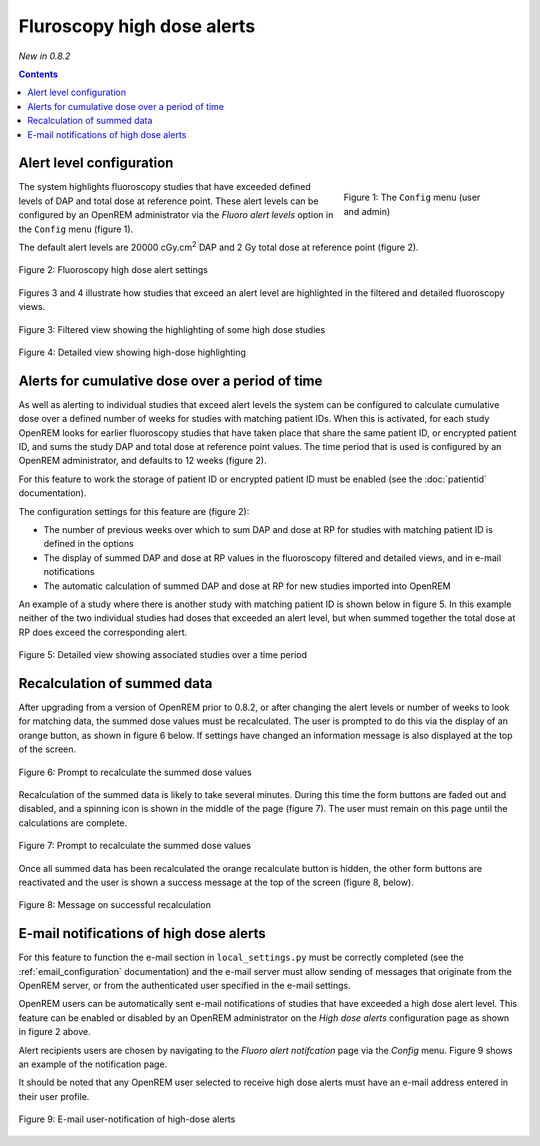 Fluroscopy high dose alerts
***************************
*New in 0.8.2*

.. contents::

Alert level configuration
=========================

.. figure:: img/ConfigMenu.png
   :figwidth: 30%
   :align: right
   :alt: Config options
   :target: _images/ConfigMenu.png

   Figure 1: The ``Config`` menu (user and admin)

The system highlights fluoroscopy studies that have exceeded defined levels of
DAP and total dose at reference point. These alert levels can be configured by
an OpenREM administrator via the `Fluoro alert levels` option in the ``Config``
menu (figure 1).

The default alert levels are 20000 cGy.cm\ :sup:`2` DAP and 2 Gy total dose at
reference point (figure 2).

.. figure:: img/fluoroHighDoseAlertSettings.png
   :figwidth: 100%
   :align: center
   :alt: Fluoroscopy high dose alert settings
   :target: _images/fluoroHighDoseAlertSettings.png

   Figure 2: Fluoroscopy high dose alert settings

Figures 3 and 4 illustrate how studies that exceed an alert level are
highlighted in the filtered and detailed fluoroscopy views.

.. figure:: img/fluoroHighDoseAlertFilteredView.png
   :figwidth: 100%
   :align: center
   :alt: Filtered view showing the highlighting of some high dose studies
   :target: _images/fluoroHighDoseAlertFilteredView.png

   Figure 3: Filtered view showing the highlighting of some high dose studies


.. figure:: img/fluoroHighDoseAlertDetailedView.png
   :figwidth: 100%
   :align: center
   :alt: Detailed view showing high-dose highlighting
   :target: _images/fluoroHighDoseAlertDetailedView.png

   Figure 4: Detailed view showing high-dose highlighting


Alerts for cumulative dose over a period of time
================================================

As well as alerting to individual studies that exceed alert levels the system
can be configured to calculate cumulative dose over a defined number of weeks
for studies with matching patient IDs. When this is activated, for each study
OpenREM looks for earlier fluoroscopy studies that have taken place that share
the same patient ID, or encrypted patient ID, and sums the study DAP and total
dose at reference point values. The time period that is used is configured by
an OpenREM administrator, and defaults to 12 weeks (figure 2).

For this feature to work the storage of patient ID or encrypted patient ID must
be enabled (see the :doc:`patientid` documentation).

The configuration settings for this feature are (figure 2):

* The number of previous weeks over which to sum DAP and dose at RP for studies
  with matching patient ID is defined in the options

* The display of summed DAP and dose at RP values in the fluoroscopy filtered
  and detailed views, and in e-mail notifications

* The automatic calculation of summed DAP and dose at RP for new studies
  imported into OpenREM

An example of a study where there is another study with matching patient ID is
shown below in figure 5. In this example neither of the two individual studies
had doses that exceeded an alert level, but when summed together the total dose
at RP does exceed the corresponding alert.

.. figure:: img/fluoroHighDoseAlertDetailedViewTwoStudies.png
   :figwidth: 100%
   :align: center
   :alt: Detailed view showing associated studies over a time period
   :target: _images/fluoroHighDoseAlertDetailedViewTwoStudies.png

   Figure 5: Detailed view showing associated studies over a time period


Recalculation of summed data
============================

After upgrading from a version of OpenREM prior to 0.8.2, or after changing
the alert levels or number of weeks to look for matching data, the summed
dose values must be recalculated. The user is prompted to do this via the
display of an orange button, as shown in figure 6 below. If settings have
changed an information message is also displayed at the top of the screen.

.. figure:: img/fluoroHighDoseAlertSettingsRecalculate.png
   :figwidth: 100%
   :align: center
   :alt: Prompt to recalculate the summed dose values
   :target: _images/fluoroHighDoseAlertSettingsRecalculate.png

   Figure 6: Prompt to recalculate the summed dose values

Recalculation of the summed data is likely to take several minutes. During this
time the form buttons are faded out and disabled, and a spinning icon is shown
in the middle of the page (figure 7). The user must remain on this page until
the calculations are complete.

.. figure:: img/fluoroHighDoseAlertSettingsRecalculating.png
   :figwidth: 100%
   :align: center
   :alt: Recalculating the summed dose values
   :target: _images/fluoroHighDoseAlertSettingsRecalculating.png

   Figure 7: Prompt to recalculate the summed dose values

Once all summed data has been recalculated the orange recalculate button is
hidden, the other form buttons are reactivated and the user is shown a
success message at the top of the screen (figure 8, below).

.. figure:: img/fluoroHighDoseAlertSettingsRecalculated.png
   :figwidth: 100%
   :align: center
   :alt: Recalculating the summed dose values
   :target: _images/fluoroHighDoseAlertSettingsRecalculated.png

   Figure 8: Message on successful recalculation


E-mail notifications of high dose alerts
========================================

For this feature to function the e-mail section in ``local_settings.py`` must
be correctly completed (see the :ref:`email_configuration` documentation) and
the e-mail server must allow sending of messages that originate from the
OpenREM server, or from the authenticated user specified in the e-mail
settings.

OpenREM users can be automatically sent e-mail notifications of studies that
have exceeded a high dose alert level. This feature can be enabled or disabled
by an OpenREM administrator on the `High dose alerts` configuration page as
shown in figure 2 above.

Alert recipients users are chosen by navigating to the `Fluoro alert notifcation`
page via the `Config` menu. Figure 9 shows an example of the notification page.

It should be noted that any OpenREM user selected to receive high dose alerts
must have an e-mail address entered in their user profile.

.. figure:: img/fluoroHighDoseAlertNotifications.png
   :figwidth: 100%
   :align: center
   :alt: E-mail user-notification of high-dose alerts
   :target: _images/fluoroHighDoseAlertNotifications.png

   Figure 9: E-mail user-notification of high-dose alerts
